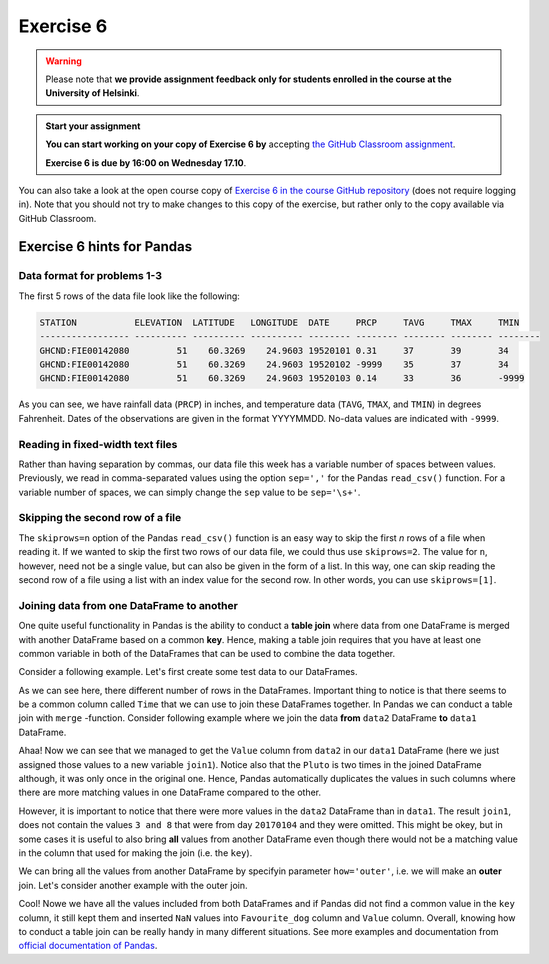 Exercise 6
==========

.. warning::

    Please note that **we provide assignment feedback only for students enrolled in the course at the University of Helsinki**.

.. admonition:: Start your assignment

    **You can start working on your copy of Exercise 6 by** accepting `the GitHub Classroom assignment <https://classroom.github.com/a/afub-sCk>`__.

    **Exercise 6 is due by 16:00 on Wednesday 17.10**.

You can also take a look at the open course copy of `Exercise 6 in the course GitHub repository <https://github.com/Geo-Python-2018/Exercise-6>`__ (does not require logging in).
Note that you should not try to make changes to this copy of the exercise, but rather only to the copy available via GitHub Classroom.

Exercise 6 hints for Pandas
---------------------------

Data format for problems 1-3
~~~~~~~~~~~~~~~~~~~~~~~~~~~~

The first 5 rows of the data file look like the following:

.. code:: python

    STATION           ELEVATION  LATITUDE   LONGITUDE  DATE     PRCP     TAVG     TMAX     TMIN     
    ----------------- ---------- ---------- ---------- -------- -------- -------- -------- -------- 
    GHCND:FIE00142080         51    60.3269    24.9603 19520101 0.31     37       39       34       
    GHCND:FIE00142080         51    60.3269    24.9603 19520102 -9999    35       37       34       
    GHCND:FIE00142080         51    60.3269    24.9603 19520103 0.14     33       36       -9999    

As you can see, we have rainfall data (``PRCP``) in inches, and temperature data (``TAVG``, ``TMAX``, and ``TMIN``) in degrees Fahrenheit.
Dates of the observations are given in the format YYYYMMDD.
No-data values are indicated with ``-9999``.

Reading in fixed-width text files
~~~~~~~~~~~~~~~~~~~~~~~~~~~~~~~~~

Rather than having separation by commas, our data file this week has a variable number of spaces between values.
Previously, we read in comma-separated values using the option ``sep=','`` for the Pandas ``read_csv()`` function.
For a variable number of spaces, we can simply change the ``sep`` value to be ``sep='\s+'``.

Skipping the second row of a file
~~~~~~~~~~~~~~~~~~~~~~~~~~~~~~~~~

The ``skiprows=n`` option of the Pandas ``read_csv()`` function is an easy way to skip the first *n* rows of a file when reading it.
If we wanted to skip the first two rows of our data file, we could thus use ``skiprows=2``.
The value for ``n``, however, need not be a single value, but can also be given in the form of a list.
In this way, one can skip reading the second row of a file using a list with an index value for the second row.
In other words, you can use ``skiprows=[1]``.

Joining data from one DataFrame to another
~~~~~~~~~~~~~~~~~~~~~~~~~~~~~~~~~~~~~~~~~~

One quite useful functionality in Pandas is the ability to conduct a **table join**
where data from one DataFrame is merged with another DataFrame based on a common **key**.
Hence, making a table join requires that you have at least one common variable in both
of the DataFrames that can be used to combine the data together.

Consider a following example. Let's first create some test data to our DataFrames.

.. ipython:: python
    :suppress:

        import pandas as pd

.. ipython:: python

    data1 = pd.DataFrame(data=[['20170101', 'Pluto'], ['20170102', 'Panda'], ['20170103', 'Snoopy']], columns=['Time', 'Favourite_dog'])
    data2 = pd.DataFrame(data=[['20170101', 1], ['20170101', 2], ['20170102', 3], ['20170104', 3], ['20170104', 8]], columns=['Time', 'Value'])
    data1
    data2

As we can see here, there different number of rows in the DataFrames. Important thing to notice is that there seems to be a common column called ``Time`` that we can use to
join these DataFrames together. In Pandas we can conduct a table join with ``merge`` -function. Consider following example where we join the data **from** ``data2`` DataFrame **to** ``data1`` DataFrame.

.. ipython:: python

    join1 = data1.merge(data2, on='Time')
    join1

Ahaa! Now we can see that we managed to get the ``Value`` column from ``data2`` in our ``data1`` DataFrame (here we just assigned those values to a new variable ``join1``).
Notice also that the ``Pluto`` is two times in the joined DataFrame although, it was only once in the original one. Hence, Pandas automatically duplicates the values in such
columns where there are more matching values in one DataFrame compared to the other.

However, it is important to notice that there were more values in the ``data2`` DataFrame than in ``data1``. The result ``join1``, does not contain the values ``3 and 8`` that were from day ``20170104`` and they were omitted.
This might be okey, but in some cases it is useful to also bring **all** values from another DataFrame even though there would not be a matching value in the column that used for making the join (i.e. the ``key``).

We can bring all the values from another DataFrame by specifyin parameter ``how='outer'``, i.e. we will make an **outer** join.
Let's consider another example with the outer join.

.. ipython:: python

    join2 = data1.merge(data2, on='Time', how='outer')
    join2

Cool! Nowe we have all the values included from both DataFrames and if Pandas did not find a common value in the ``key`` column, it still kept them and inserted ``NaN`` values into ``Favourite_dog`` column and ``Value`` column.
Overall, knowing how to conduct a table join can be really handy in many different situations.
See more examples and documentation from `official documentation of Pandas <https://pandas.pydata.org/pandas-docs/stable/merging.html>`__.
